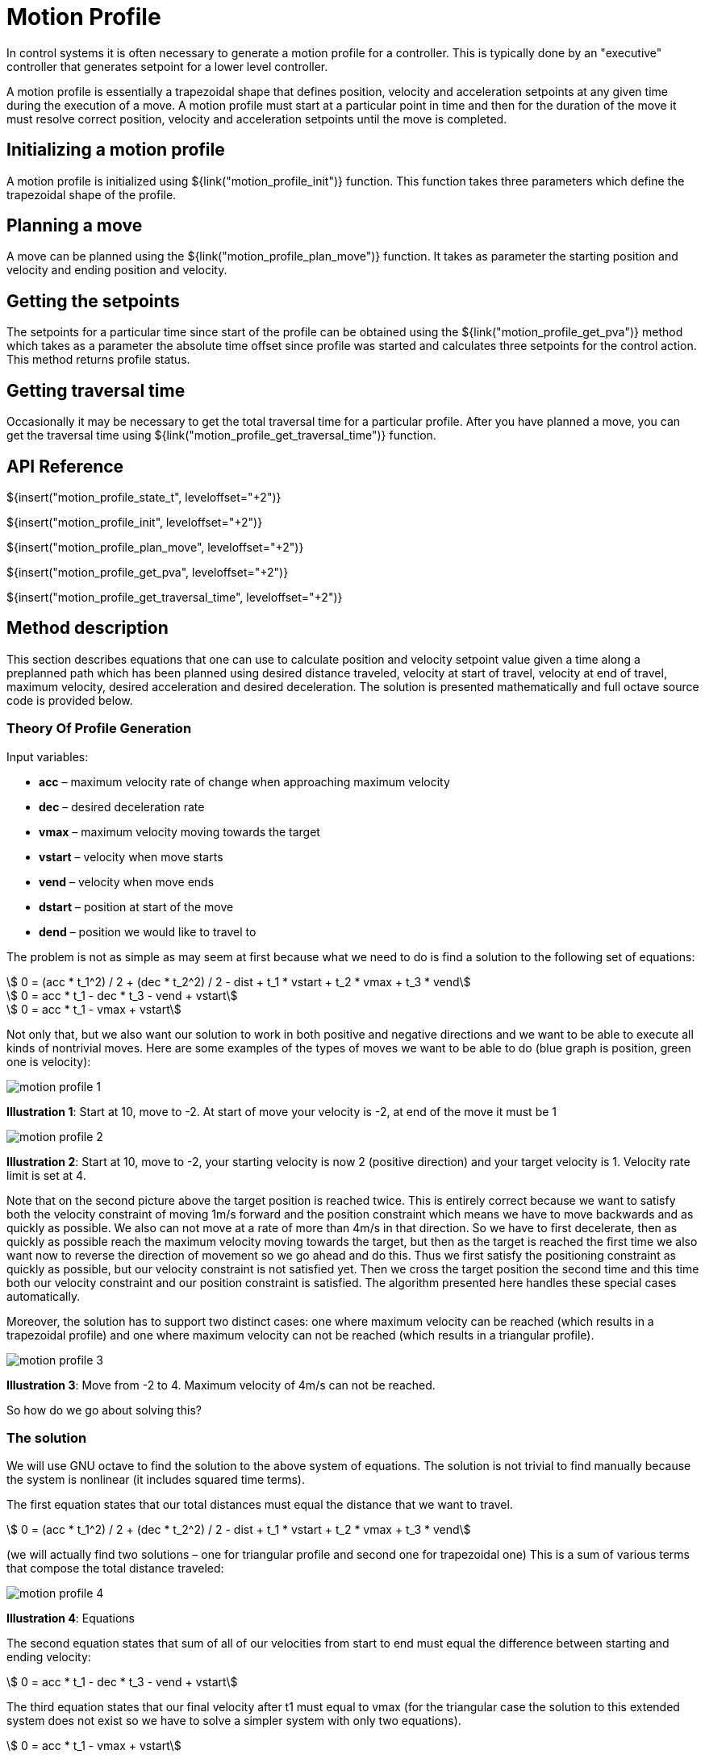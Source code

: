 = Motion Profile

In control systems it is often necessary to generate a motion profile for a
controller. This is typically done by an "executive" controller that generates
setpoint for a lower level controller.

A motion profile is essentially a trapezoidal shape that defines position,
velocity and acceleration setpoints at any given time during the execution of a
move. A motion profile must start at a particular point in time and then for the
duration of the move it must resolve correct position, velocity and acceleration
setpoints until the move is completed.


== Initializing a motion profile

A motion profile is initialized using ${link("motion_profile_init")} function.
This function takes three parameters which define the trapezoidal shape of the
profile.

== Planning a move

A move can be planned using the ${link("motion_profile_plan_move")} function. It
takes as parameter the starting position and velocity and ending position and
velocity.


== Getting the setpoints

The setpoints for a particular time since start of the profile can be obtained
using the ${link("motion_profile_get_pva")} method which takes as a parameter
the absolute time offset since profile was started and calculates three
setpoints for the control action. This method returns profile status.


== Getting traversal time

Occasionally it may be necessary to get the total traversal time for a
particular profile. After you have planned a move, you can get the traversal
time using ${link("motion_profile_get_traversal_time")} function.


== API Reference

${insert("motion_profile_state_t", leveloffset="+2")}

${insert("motion_profile_init", leveloffset="+2")}

${insert("motion_profile_plan_move", leveloffset="+2")}

${insert("motion_profile_get_pva", leveloffset="+2")}

${insert("motion_profile_get_traversal_time", leveloffset="+2")}

== Method description

This section describes equations that one can use to calculate position and
velocity setpoint value given a time along a preplanned path which has been
planned using desired distance traveled, velocity at start of travel, velocity
at end of travel, maximum velocity, desired acceleration and desired
deceleration. The solution is presented mathematically and full octave source
code is provided below.

=== Theory Of Profile Generation

Input variables:

- *acc* – maximum velocity rate of change when approaching maximum velocity
- *dec* – desired deceleration rate
- *vmax* – maximum velocity moving towards the target
- *vstart* – velocity when move starts
- *vend* – velocity when move ends
- *dstart* – position at start of the move
- *dend* – position we would like to travel to

The problem is not as simple as may seem at first because what we need to do is
find a solution to the following set of equations:

[stem]
++++
    0 = (acc * t_1^2) / 2 + (dec * t_2^2) / 2 - dist + t_1 * vstart + t_2 * vmax + t_3 * vend
++++

[stem]
++++
    0 = acc * t_1 - dec * t_3 - vend + vstart
++++

[stem]
++++
    0 = acc * t_1 - vmax + vstart
++++

Not only that, but we also want our solution to work in both positive and
negative directions and we want to be able to execute all kinds of nontrivial
moves. Here are some examples of the types of moves we want to be able to do
(blue graph is position, green one is velocity):

image::img/motion_profile_1.jpg[]

*Illustration 1*: Start at 10, move to -2. At start of move your velocity is
-2, at end of the move it must be 1

image::img/motion_profile_2.jpg[]

*Illustration 2*: Start at 10, move to -2, your starting velocity is now 2
(positive direction) and your target velocity is 1. Velocity rate limit is
set at 4.

Note that on the second picture above the target position is reached twice.
This is entirely correct because we want to satisfy both the velocity
constraint of moving 1m/s forward and the position constraint which means we
have to move backwards and as quickly as possible. We also can not move at a
rate of more than 4m/s in that direction. So we have to first decelerate, then
as quickly as possible reach the maximum velocity moving towards the target,
but then as the target is reached the first time we also want now to reverse
the direction of movement so we go ahead and do this.  Thus we first satisfy
the positioning constraint as quickly as possible, but our velocity constraint
is not satisfied yet. Then we cross the target position the second time and
this time both our velocity constraint and our position constraint is
satisfied. The algorithm presented here handles these special cases
automatically.

Moreover, the solution has to support two distinct cases: one where maximum
velocity can be reached (which results in a trapezoidal profile) and one where
maximum velocity can not be reached (which results in a triangular profile).

image::img/motion_profile_3.jpg[]

*Illustration 3*: Move from -2 to 4. Maximum velocity of 4m/s can not be reached.

So how do we go about solving this?

=== The solution

We will use GNU octave to find the solution to the above system of equations.
The solution is not trivial to find manually because the system is nonlinear
(it includes squared time terms).

The first equation states that our total distances must equal the distance that
we want to travel.

[stem]
++++
    0 = (acc * t_1^2) / 2 + (dec * t_2^2) / 2 - dist + t_1 * vstart + t_2 * vmax + t_3 * vend
++++

(we will actually find two solutions – one for triangular profile and second one for trapezoidal one)
This is a sum of various terms that compose the total distance traveled:

image::img/motion_profile_4.jpg[]

*Illustration 4*: Equations

The second equation states that sum of all of our velocities from start to end must equal the
difference between starting and ending velocity:

[stem]
++++
    0 = acc * t_1 - dec * t_3 - vend + vstart
++++

The third equation states that our final velocity after t1 must equal to vmax
(for the triangular case the solution to this extended system does not exist so
we have to solve a simpler system with only two equations).

[stem]
++++
    0 = acc * t_1 - vmax + vstart
++++

To find the solution we use octave symbolics package and just define our symbols
and then let octave find the expressions for t1, t2 and t3 for f1 = 0, f2 = 0
and f3 = 0:

[source,octave]
--
	syms acc dec t1 t2 t3 vmax dist vstart vend
	f1 = (vstart * t1 + (acc * t1^2)/2) + (vend * t3 + (dec * t3^2) / 2) ­ dist
	f2 = vstart + acc * t1 ­ dec * t3 ­ vend
	s = solve(f1 == 0, f2 == 0, [t1, t3])

	syms acc dec t1 t2 t3 vmax dist vstart vend
	f1 = (vstart * t1 + (acc * t1^2)/2) + vmax * t2 + (vend * t3 + (dec * t3^2) / 2) ­ dist
	f2 = vstart + acc * t1 ­ dec * t3 ­ vend
	f3 = vstart + acc * t1 ­ vmax
	solve(f1 == 0, f2 == 0, f3 == 0, [t1, t2, t3])
--

The first system actually has two solutions. We are only interested in one that
creates positive time because negative time does not make sense to us.

Solution for triangular profile:

We can now implement our algorithm by first checking if trapezoidal profile is
possible by finding the velocity we reach after t1. If this value is higher than
the maximum then we have to calculate t1, t2 and t3 for trapezoidal profile. If
not then t2 = 0 and we just go ahead with the values we have calculated.

[source,octave]
--
	t1 = (-vend * (acc + dec) + sqrt((acc + dec) * (2 * acc * dec * dist + acc * vend * vend + dec * vstart * vstart)) + (acc + dec) * (vend - vstart)) / (acc *
	(acc + dec))
	t2 = 0
	t3 = (-vend * (acc + dec) + sqrt((acc + dec) * (2 * acc * dec * dist + acc * vend * vend + dec * vstart * vstart))) / (dec * (acc + dec))
	v2 = vstart + acc * t1
	if abs(v2) > abs(vmax)
		t1 = (vmax - vstart) / acc
		t2 = (2 * acc * dec * dist + acc * vend * vend - acc * vmax * vmax - dec * vmax * vmax + dec * vstart * vstart) / (2 * acc * dec * vmax)
		t3 = -(vend - vmax)/dec
	end
--

We can now go ahead and calculate our velocities at each stage and also our
distances so that we can then produce a solution that for any given time t will
give us our position and velocity.

[source,octave]
--
	v1 = vstart
	v2 = vstart + acc * t1
	v3 = vend
	d1 = v1 * t1 + (acc * t1^2)/2
	d2 = v2 * t2
	d3 = v3 * t3 + (dec * t3^2)/2
	dtotal = d1 + d2 + d3
--

The solution for any time t now becomes:

[source,octave]
--
	if t < t1
		v = v1 + acc * t;
		d = v1 * t + (acc * t^2) / 2;
	elseif t >= t1 && t < (t1 + t2)
		v = v2;
		d = d1 + (t ­ t1) * v2;
	elseif t >= (t1 + t2) && t < ttotal
		v = v2 ­ dec * (t ­ t1 ­ t2);
		d = dtotal ­ v3 * (ttotal ­ t) ­ (dec * (ttotal ­ t)^2) / 2;
	else
		v = v3;
		d = d1 + d2 +d3 + v3 * (t ­ ttotal);
	end
	d = dstart + d;
--

That’s it.

=== Full Octave Source Code

[source,octave]
--
	pkg load symbolic

	syms acc dec t1 t2 t3 vmax dist vstart vend
	f1 = (vstart * t1 + (acc * t1^2)/2) + (vend * t3 + (dec * t3^2) / 2) ­ dist
	f2 = vstart + acc * t1 ­ dec * t3 ­ vend
	s = solve(f1 == 0, f2 == 0, [t1, t3])
	syms acc dec t1 t2 t3 vmax dist vstart vend
	f1 = (vstart * t1 + (acc * t1^2)/2) + vmax * t2 + (vend * t3 + (dec * t3^2) / 2) ­ dist
	f2 = vstart + acc * t1 ­ dec * t3 ­ vend
	f3 = vstart + acc * t1 ­ vmax
	solve(f1 == 0, f2 == 0, f3 == 0, [t1, t2, t3])

	dstart = ­2
	dend = 6
	dist = dend ­ dstart
	if dend >= dstart
		sig = 1
	else
		sig = ­1
	end
	acc = sig * 2
	dec = sig * 2
	vmax = sig * 4
	vstart = 1
	vend = 2
	t1 = (­vend * (acc + dec) + sqrt((acc + dec) * (2 * acc * dec * dist + acc * vend * vend + dec *
	vstart * vstart)) + (acc + dec) * (vend ­ vstart)) / (acc * (acc + dec))
	t2 = 0
	t3 = (­vend * (acc + dec) + sqrt((acc + dec) * (2 * acc * dec * dist + acc * vend * vend + dec *
	vstart * vstart))) / (dec * (acc + dec))
	v2 = vstart + acc * t1
	if abs(v2) > abs(vmax)
		t1 = (vmax ­ vstart) / acc
		t2 = (2 * acc * dec * dist + acc * vend * vend ­ acc * vmax * vmax ­ dec * vmax * vmax + dec
		* vstart * vstart) / (2 * acc * dec * vmax)
		t3 = ­(vend ­ vmax)/dec
	end
	ttotal = t1 + t2 + t3
	v1 = vstart
	v2 = vstart + acc * t1
	v3 = vend
	d1 = v1 * t1 + (acc * t1^2)/2
	d2 = v2 * t2
	d3 = v3 * t3 + (dec * t3^2)/2
	dtotal = d1 + d2 + d3

	T = [];
	X = [];
	v = 0;
	d = 0;
	for t = linspace(0, 4, 1000)
		if t < t1
			v = v1 + acc * t;
			d = v1 * t + (acc * t^2) / 2;
		elseif t >= t1 && t < (t1 + t2)
			v = v2;
			d = d1 + (t ­ t1) * v2;
		elseif t >= (t1 + t2) && t < ttotal
			v = v2 ­ dec * (t ­ t1 ­ t2);
			d = dtotal ­ v3 * (ttotal ­ t) ­ (dec * (ttotal ­ t)^2) / 2;
		else
			v = v3;
			d = d1 + d2 +d3 + v3 * (t ­ ttotal);
		end
		d = dstart + d;
		X = [X [d; v]];
		T = [T t];
	end

	plot(T, X)
	input("press any key")
--
